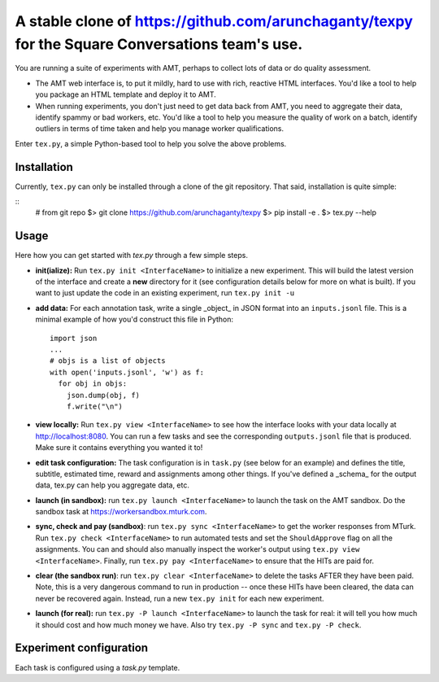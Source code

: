 ============================================================
A stable clone of https://github.com/arunchaganty/texpy for the Square Conversations team's use.
============================================================

You are running a suite of experiments with AMT, perhaps to collect lots
of data or do quality assessment.

* The AMT web interface is, to put it mildly, hard to use with rich,
  reactive HTML interfaces. You'd like a tool to help you package an
  HTML template and deploy it to AMT.
* When running experiments, you don't just need to get data back from
  AMT, you need to aggregate their data, identify spammy or bad workers,
  etc. You'd like a tool to help you measure the quality of work on a
  batch, identify outliers in terms of time taken and help you manage
  worker qualifications.

Enter ``tex.py``, a simple Python-based tool to help you solve the above
problems.

------------
Installation
------------

Currently, ``tex.py`` can only be installed through a clone of the git
repository. That said, installation is quite simple:

::
    # from git repo
    $> git clone https://github.com/arunchaganty/texpy
    $> pip install -e .
    $> tex.py --help

-----
Usage
-----

Here how you can get started with `tex.py` through a few simple steps.

* **init(ialize):** Run ``tex.py init <InterfaceName>`` to initialize a
  new experiment. This will build the latest version of the interface
  and create a **new** directory for it (see configuration details below
  for more on what is built). If you want to just update the code in an
  existing experiment, run ``tex.py init -u``
* **add data:** For each annotation task, write a single _object_ in
  JSON format into an ``inputs.jsonl`` file. This is a minimal example
  of how you'd construct this file in Python::

      import json
      ...
      # objs is a list of objects
      with open('inputs.jsonl', 'w') as f:
        for obj in objs:
          json.dump(obj, f)
          f.write("\n")
    
* **view locally:** Run ``tex.py view <InterfaceName>`` to see how the
  interface looks with your data locally at http://localhost:8080.
  You can run a few tasks and see the corresponding ``outputs.jsonl`` file
  that is produced. Make sure it contains everything you wanted it to!
* **edit task configuration:** The task configuration is in ``task.py``
  (see below for an example) and defines the title, subtitle, estimated
  time, reward and assignments among other things.
  If you've defined a _schema_ for the output data, tex.py can help you
  aggregate data, etc.
* **launch (in sandbox):** run ``tex.py launch <InterfaceName>`` to
  launch the task on the AMT sandbox. Do the sandbox task at
  https://workersandbox.mturk.com.
* **sync, check and pay (sandbox)**: run ``tex.py sync <InterfaceName>``
  to get the worker responses from MTurk. Run ``tex.py check
  <InterfaceName>`` to run automated tests and set the ``ShouldApprove``
  flag on all the assignments. You can and should also manually inspect
  the worker's output using ``tex.py view <InterfaceName>``. Finally,
  run ``tex.py pay <InterfaceName>`` to ensure that the HITs are paid
  for.
* **clear (the sandbox run)**: run ``tex.py clear <InterfaceName>`` to
  delete the tasks AFTER they have been paid. Note, this is a very
  dangerous command to run in production -- once these HITs have been
  cleared, the data can never be recovered again. Instead, run a new
  ``tex.py init`` for each new experiment.
* **launch (for real):** run ``tex.py -P launch <InterfaceName>`` to
  launch the task for real: it will tell you how much it should cost and
  how much money we have. Also try ``tex.py -P sync`` and ``tex.py -P
  check``.

------------------------
Experiment configuration
------------------------

Each task is configured using a `task.py` template.

